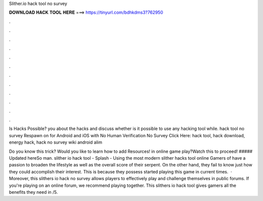 Slither.io hack tool no survey



𝐃𝐎𝐖𝐍𝐋𝐎𝐀𝐃 𝐇𝐀𝐂𝐊 𝐓𝐎𝐎𝐋 𝐇𝐄𝐑𝐄 ===> https://tinyurl.com/bdhkdms3?762950



.



.



.



.



.



.



.



.



.



.



.



.

Is  Hacks Possible? you about the  hacks and discuss whether is it possible to use any  hacking tool while.  hack tool no survey Respawn on  for Android and iOS with No Human Verification No Survey Click Here:  hack tool, hack download, energy hack, hack no survey  wiki  android  alim 

Do you know this trick? Would you like to learn how to add Resources! in  online game play?Watch this to proceed! ##### Updated hereSo man. slither io hack tool - Splash - Using the most modern slither hacks tool online Gamers of  have a passion to broaden the lifestyle as well as the overall score of their serpent. On the other hand, they fail to know just how they could accomplish their interest. This is because they possess started playing this game in current times.  · Moreover, this slithers io hack no survey allows players to effectively play and challenge themselves in public forums. If you're playing on an online forum, we recommend playing together. This slithers io hack tool gives gamers all the benefits they need in /5.
